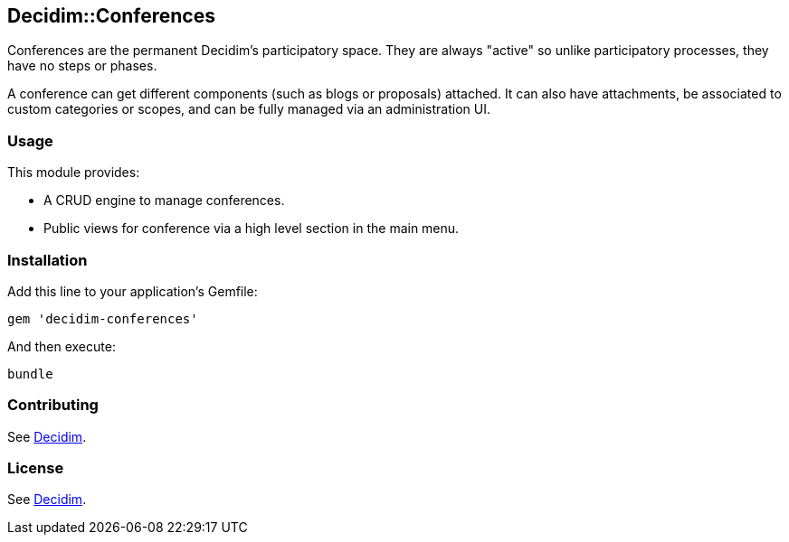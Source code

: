 [[decidimconferences]]
Decidim::Conferences
--------------------

Conferences are the permanent Decidim's participatory space. They are
always "active" so unlike participatory processes, they have no steps or
phases.

A conference can get different components (such as blogs or proposals)
attached. It can also have attachments, be associated to custom
categories or scopes, and can be fully managed via an administration UI.

[[usage]]
Usage
~~~~~

This module provides:

* A CRUD engine to manage conferences.
* Public views for conference via a high level section in the main menu.

[[installation]]
Installation
~~~~~~~~~~~~

Add this line to your application's Gemfile:

[source,ruby]
----
gem 'decidim-conferences'
----

And then execute:

[source,bash]
----
bundle
----

[[contributing]]
Contributing
~~~~~~~~~~~~

See https://github.com/decidim/decidim[Decidim].

[[license]]
License
~~~~~~~

See https://github.com/decidim/decidim[Decidim].
